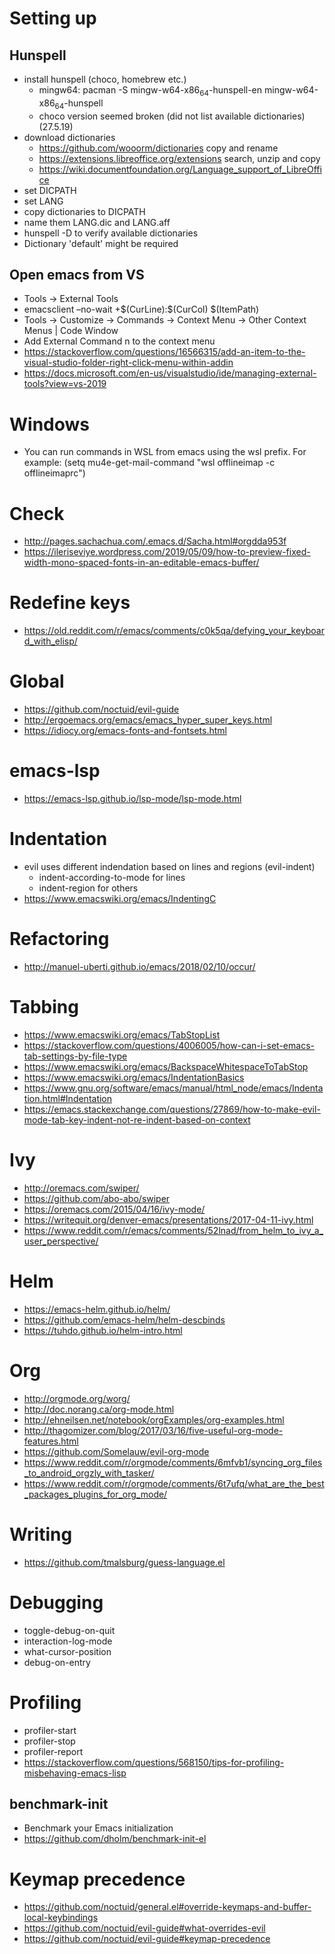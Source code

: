 * Setting up
** Hunspell
- install hunspell (choco, homebrew etc.)
  - mingw64: pacman -S  mingw-w64-x86_64-hunspell-en mingw-w64-x86_64-hunspell
  - choco version seemed broken (did not list available dictionaries) (27.5.19)
- download dictionaries
  - https://github.com/wooorm/dictionaries copy and rename
  - https://extensions.libreoffice.org/extensions search, unzip and copy
  - https://wiki.documentfoundation.org/Language_support_of_LibreOffice
- set DICPATH
- set LANG
- copy dictionaries to DICPATH
- name them LANG.dic and LANG.aff
- hunspell -D to verify available dictionaries
- Dictionary 'default' might be required
** Open emacs from VS
- Tools -> External Tools
- emacsclient --no-wait +$(CurLine):$(CurCol) $(ItemPath)
- Tools -> Customize -> Commands -> Context Menu -> Other Context Menus | Code Window
- Add External Command n to the context menu
- https://stackoverflow.com/questions/16566315/add-an-item-to-the-visual-studio-folder-right-click-menu-within-addin
- https://docs.microsoft.com/en-us/visualstudio/ide/managing-external-tools?view=vs-2019
* Windows
- You can run commands in WSL from emacs using the wsl prefix. For example: (setq mu4e-get-mail-command "wsl offlineimap -c offlineimaprc")
* Check
- http://pages.sachachua.com/.emacs.d/Sacha.html#orgdda953f
- https://ileriseviye.wordpress.com/2019/05/09/how-to-preview-fixed-width-mono-spaced-fonts-in-an-editable-emacs-buffer/
* Redefine keys
- https://old.reddit.com/r/emacs/comments/c0k5qa/defying_your_keyboard_with_elisp/
* Global
- https://github.com/noctuid/evil-guide
- http://ergoemacs.org/emacs/emacs_hyper_super_keys.html
- https://idiocy.org/emacs-fonts-and-fontsets.html
* emacs-lsp
- https://emacs-lsp.github.io/lsp-mode/lsp-mode.html
* Indentation
- evil uses different indendation based on lines and regions (evil-indent)
  - indent-according-to-mode for lines
  - indent-region for others
- https://www.emacswiki.org/emacs/IndentingC
* Refactoring
- http://manuel-uberti.github.io/emacs/2018/02/10/occur/
* Tabbing
- https://www.emacswiki.org/emacs/TabStopList
- https://stackoverflow.com/questions/4006005/how-can-i-set-emacs-tab-settings-by-file-type
- https://www.emacswiki.org/emacs/BackspaceWhitespaceToTabStop
- https://www.emacswiki.org/emacs/IndentationBasics
- https://www.gnu.org/software/emacs/manual/html_node/emacs/Indentation.html#Indentation
- https://emacs.stackexchange.com/questions/27869/how-to-make-evil-mode-tab-key-indent-not-re-indent-based-on-context
* Ivy
- http://oremacs.com/swiper/
- https://github.com/abo-abo/swiper
- https://oremacs.com/2015/04/16/ivy-mode/
- https://writequit.org/denver-emacs/presentations/2017-04-11-ivy.html
- https://www.reddit.com/r/emacs/comments/52lnad/from_helm_to_ivy_a_user_perspective/
* Helm
- https://emacs-helm.github.io/helm/
- https://github.com/emacs-helm/helm-descbinds
- https://tuhdo.github.io/helm-intro.html
* Org
- http://orgmode.org/worg/
- http://doc.norang.ca/org-mode.html
- http://ehneilsen.net/notebook/orgExamples/org-examples.html
- http://thagomizer.com/blog/2017/03/16/five-useful-org-mode-features.html
- https://github.com/Somelauw/evil-org-mode
- https://www.reddit.com/r/orgmode/comments/6mfvb1/syncing_org_files_to_android_orgzly_with_tasker/
- https://www.reddit.com/r/orgmode/comments/6t7ufq/what_are_the_best_packages_plugins_for_org_mode/
* Writing
- https://github.com/tmalsburg/guess-language.el
* Debugging
- toggle-debug-on-quit
- interaction-log-mode
- what-cursor-position
- debug-on-entry
* Profiling
- profiler-start
- profiler-stop
- profiler-report
- https://stackoverflow.com/questions/568150/tips-for-profiling-misbehaving-emacs-lisp
** benchmark-init
- Benchmark your Emacs initialization
- https://github.com/dholm/benchmark-init-el
* Keymap precedence
- https://github.com/noctuid/general.el#override-keymaps-and-buffer-local-keybindings
- https://github.com/noctuid/evil-guide#what-overrides-evil
- https://github.com/noctuid/evil-guide#keymap-precedence
